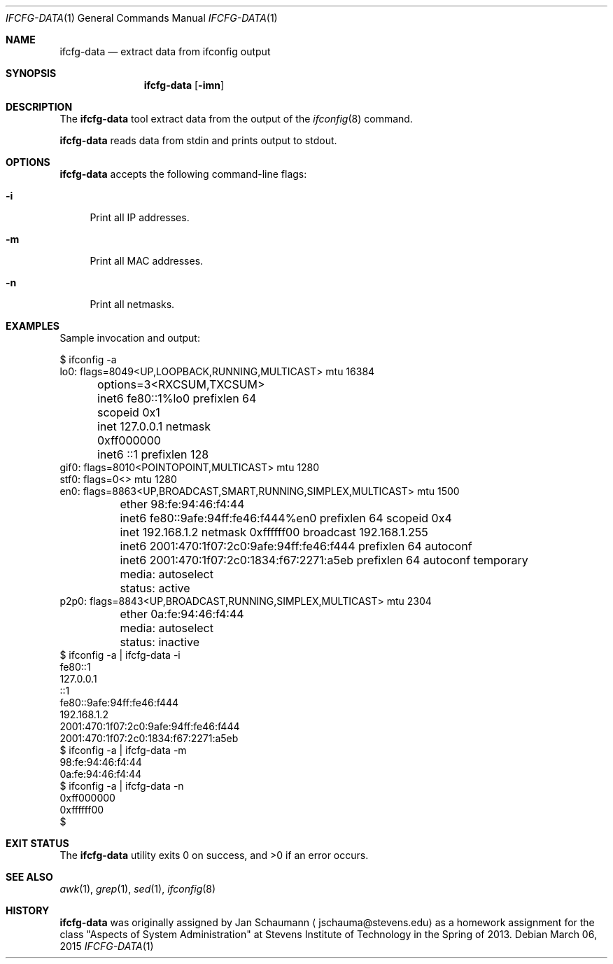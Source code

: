 .Dd March 06, 2015
.Dt IFCFG-DATA 1
.Os
.Sh NAME
.Nm ifcfg-data
.Nd extract data from ifconfig output
.Sh SYNOPSIS
.Nm
.Op Fl imn
.Sh DESCRIPTION
The
.Nm
tool extract data from the output of the
.Xr ifconfig 8
command.
.Pp
.Nm
reads data from stdin and prints output to stdout.
.Sh OPTIONS
.Nm
accepts the following command-line flags:
.Bl -tag -width _f
.It Fl i
Print all IP addresses.
.It Fl m
Print all MAC addresses.
.It Fl n
Print all netmasks.
.El
.Sh EXAMPLES
Sample invocation and output:
.Bd -literal
$ ifconfig -a
lo0: flags=8049<UP,LOOPBACK,RUNNING,MULTICAST> mtu 16384
	options=3<RXCSUM,TXCSUM>
	inet6 fe80::1%lo0 prefixlen 64 scopeid 0x1 
	inet 127.0.0.1 netmask 0xff000000 
	inet6 ::1 prefixlen 128 
gif0: flags=8010<POINTOPOINT,MULTICAST> mtu 1280
stf0: flags=0<> mtu 1280
en0: flags=8863<UP,BROADCAST,SMART,RUNNING,SIMPLEX,MULTICAST> mtu 1500
	ether 98:fe:94:46:f4:44 
	inet6 fe80::9afe:94ff:fe46:f444%en0 prefixlen 64 scopeid 0x4 
	inet 192.168.1.2 netmask 0xffffff00 broadcast 192.168.1.255
	inet6 2001:470:1f07:2c0:9afe:94ff:fe46:f444 prefixlen 64 autoconf 
	inet6 2001:470:1f07:2c0:1834:f67:2271:a5eb prefixlen 64 autoconf temporary 
	media: autoselect
	status: active
p2p0: flags=8843<UP,BROADCAST,RUNNING,SIMPLEX,MULTICAST> mtu 2304
	ether 0a:fe:94:46:f4:44 
	media: autoselect
	status: inactive
$ ifconfig -a | ifcfg-data -i
fe80::1
127.0.0.1
::1
fe80::9afe:94ff:fe46:f444
192.168.1.2
2001:470:1f07:2c0:9afe:94ff:fe46:f444
2001:470:1f07:2c0:1834:f67:2271:a5eb
$ ifconfig -a | ifcfg-data -m
98:fe:94:46:f4:44
0a:fe:94:46:f4:44
$ ifconfig -a | ifcfg-data -n
0xff000000
0xffffff00
$ 
.Ed
.Sh EXIT STATUS
.Ex -std
.Sh SEE ALSO
.Xr awk 1 ,
.Xr grep 1 ,
.Xr sed 1 ,
.Xr ifconfig 8
.Sh HISTORY
.Nm
was originally assigned by
.An Jan Schaumann
.Aq jschauma@stevens.edu
as a homework assignment for the class "Aspects of System Administration" at
Stevens Institute of Technology in the Spring of 2013.
